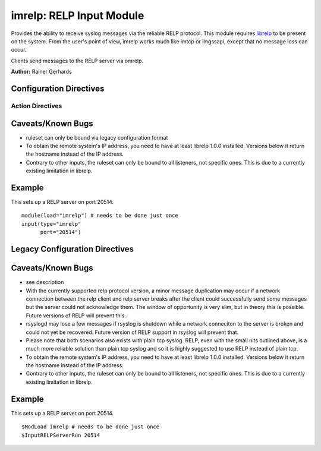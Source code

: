 imrelp: RELP Input Module
=========================

Provides the ability to receive syslog messages via the reliable RELP
protocol. This module requires `librelp <http://www.librelp.com>`_ to be
present on the system. From the user's point of view, imrelp works much
like imtcp or imgssapi, except that no message loss can occur.

Clients send messages to the RELP server via omrelp.

**Author:** Rainer Gerhards

Configuration Directives
------------------------

Action Directives
^^^^^^^^^^^^^^^^^

.. function:: Port <port>
   Starts a RELP server on selected port

Caveats/Known Bugs
------------------

-  ruleset can only be bound via legacy configuration format
-  To obtain the remote system's IP address, you need to have at least
   librelp 1.0.0 installed. Versions below it return the hostname
   instead of the IP address.
-  Contrary to other inputs, the ruleset can only be bound to all
   listeners, not specific ones. This is due to a currently existing
   limitation in librelp.

Example
-------

This sets up a RELP server on port 20514.

::

  module(load="imrelp") # needs to be done just once
  input(type="imrelp"
        port="20514")

Legacy Configuration Directives
-------------------------------

.. function:: InputRELPServerBindRuleset <name>
   Binds the specified ruleset to all RELP listeners.

.. function:: InputRELPServerRun <port>
   equivalent to: Port

Caveats/Known Bugs
------------------

-  see description
-  With the currently supported relp protocol version, a minor
   message duplication may occur if a network connection between the 
   relp client and relp server breaks after the client could 
   successfully send some messages but the server could not acknowledge 
   them. The window of opportunity is very slim, but in theory this is 
   possible. Future versions of RELP will prevent this.
-  rsyslogd may lose a few messages if rsyslog is shutdown while a 
   network conneciton to the server is broken and could not yet be 
   recovered. Future version of RELP support in rsyslog will prevent that.
-  Please note that both scenarios also exists with plain tcp syslog. 
   RELP, even with the small nits outlined above, is a much more reliable 
   solution than plain tcp syslog and so it is highly suggested to use 
   RELP instead of plain tcp.
-  To obtain the remote system's IP address, you need to have at least
   librelp 1.0.0 installed. Versions below it return the hostname
   instead of the IP address.
-  Contrary to other inputs, the ruleset can only be bound to all
   listeners, not specific ones. This is due to a currently existing
   limitation in librelp.

Example
-------

This sets up a RELP server on port 20514.

::

  $ModLoad imrelp # needs to be done just once
  $InputRELPServerRun 20514


